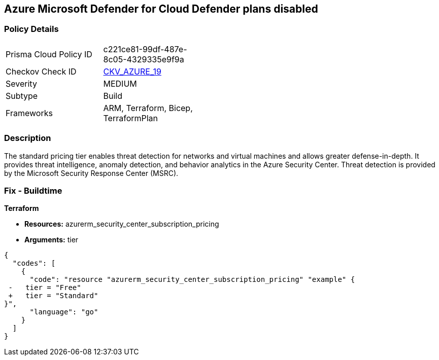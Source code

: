 == Azure Microsoft Defender for Cloud Defender plans disabled


=== Policy Details 

[width=45%]
[cols="1,1"]
|=== 
|Prisma Cloud Policy ID 
| c221ce81-99df-487e-8c05-4329335e9f9a

|Checkov Check ID 
| https://github.com/bridgecrewio/checkov/tree/master/checkov/terraform/checks/resource/azure/SecurityCenterStandardPricing.py[CKV_AZURE_19]

|Severity
|MEDIUM

|Subtype
|Build
//, Run

|Frameworks
|ARM, Terraform, Bicep, TerraformPlan

|=== 



=== Description 


The standard pricing tier enables threat detection for networks and virtual machines and allows greater defense-in-depth.
It provides threat intelligence, anomaly detection, and behavior analytics in the Azure Security Center.
Threat detection is provided by the Microsoft Security Response Center (MSRC).
////
=== Fix - Runtime


*Azure Portal To change the policy using the Azure Portal, follow these steps:* 



. Log in to the Azure Portal at https://portal.azure.com.

. Navigate to the *Azure Security Center*.

. Select *Security policy* blade.

. To alter the the security policy for a subscription, click *Edit Settings*.

. Select *Pricing tier* blade.

. Select *Standard*.

. Select *Save*.


*CLI Command* 


To set the *Pricing Tier* to *Standard*, use the following command:


[source,shell]
----
{
  "codes": [
    {
      "code": "az account get-access-token
--query
"{subscription:subscription,accessToken:accessToken}"
--out tsv | xargs -L1 bash -c 'curl -X PUT -H "Authorization: Bearer $1" -H "Content-Type:
application/json"
https://management.azure.com/subscriptions/$0/providers/Microsoft.Security/pr
icings/default?api-version=2017-08-01-preview -d@"input.json"'",
      "language": "shell"
    }
  ]
}
----
Where *input.json* contains the *Request body json data*, detailed below.


[source,shell]
----
{
  "codes": [
    {
      "code": "{
 "id":
"/subscriptions/&lt;Your_Subscription_Id>/providers/Microsoft.Security/pricings/
default",
 "name": "default",
 "type": "Microsoft.Security/pricings",
 "properties": {
 "pricingTier": "Standard"
 }
}",
      "language": "shell"
    }
  ]
}
----
////
=== Fix - Buildtime


*Terraform* 


* *Resources:* azurerm_security_center_subscription_pricing
* *Arguments:* tier


[source,go]
----
{
  "codes": [
    {
      "code": "resource "azurerm_security_center_subscription_pricing" "example" {
 -   tier = "Free"
 +   tier = "Standard"
}",
      "language": "go"
    }
  ]
}
----
